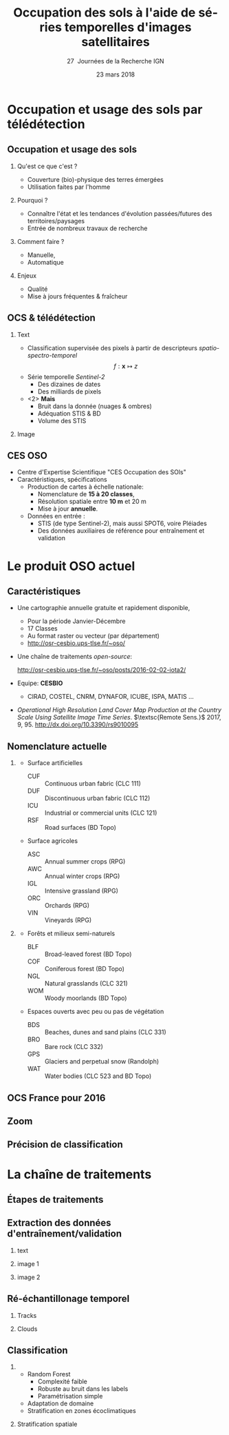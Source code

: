 #+TITLE: Occupation des sols à l'aide de séries temporelles d'images satellitaires
#+SUBTITLE: 27\iemes\nbsp Journées de la Recherche IGN
#+DATE: 23 mars 2018

#+LANGUAGE: fr
#+OPTIONS: toc:t H:2 tags:nil

#+LaTeX_CLASS_OPTIONS: [pressentation,10pt,aspectratio=1610, xcolor=table]
#+BEAMER_THEME: metropolis
#+BEAMER_COLOR_THEME: owl [snowy]
#+BEAMER_HEADER: \metroset{progressbar=frametitle,numbering=fraction,titleformat=smallcaps,block=fill,sectionpage=simple,subsectionpage=simple}

#+BEAMER_HEADER: \setbeamercovered{again covered={\opaqueness<1->{25}}}
#+BEAMER_HEADER: \author[Mathieu Fauvel]{Jordi Inglada$^{1}$, Arthur Vincent$^{1}$, Vincent Thieirion$^{1}$ et Mathieu Fauvel$^{1,2}$}
#+BEAMER_HEADER: \institute[INRA]{$^{1}$ CESBIO, Université de Toulouse, CNES, CNRS, IRD, UPS, Toulouse, France\\ $^{2}$ DYNAFOR, Université de Toulouse, INRA, Castanet-Tolosan, France}

#+BEAMER_HEADER: \setbeamertemplate{footline}
#+BEAMER_HEADER: {%
#+BEAMER_HEADER:   \leavevmode%
#+BEAMER_HEADER:   \hbox{\begin{beamercolorbox}[wd=.5\paperwidth,ht=2.5ex,dp=1.125ex,leftskip=.3cm plus1fill,rightskip=.3cm]{author in head/foot}%
#+BEAMER_HEADER:       \usebeamerfont{author in head/foot}\insertshortauthor: \insertshorttitle
#+BEAMER_HEADER:        \hfill%
#+BEAMER_HEADER:     \end{beamercolorbox}%
#+BEAMER_HEADER:     \begin{beamercolorbox}[wd=.5\paperwidth,ht=2.5ex,dp=1.125ex,leftskip=.3cm,rightskip=.3cm plus1fil]{title in head/foot}%
#+BEAMER_HEADER:       \usebeamerfont{title in head/foot}\hfill\insertframenumber/\inserttotalframenumber\hspace{2em}
#+BEAMER_HEADER:     \end{beamercolorbox}}%
#+BEAMER_HEADER:   \vskip0pt%
#+BEAMER_HEADER: }

#+BEAMER_HEADER: \setbeamertemplate{blocks}[rounded][shadow=false,] 
#+BEAMER_HEADER: \setbeamersize{text margin left  = 0.5cm}
#+BEAMER_HEADER: \setbeamersize{text margin right = 0.5cm}
#+BEAMER_HEADER: \setbeamertemplate{itemize item}[square]
#+BEAMER_HEADER: \setbeamertemplate{itemize subitem}[triangle]
#+BEAMER_HEADER: \setbeamertemplate{itemize subsubitem}{$\star$}
#+BEAMER_HEADER: \setbeamertemplate{navigation symbols}{}

#+LATEX_HEADER: \usepackage[french]{babel}\usepackage{etex}\usepackage{minted}\usemintedstyle{emacs}\usepackage{pifont}\usepackage{booktabs}\usepackage{pgfplotstable}
#+LATEX_HEADER: \usepackage{tikz}\usepackage{amsmath}\usepackage{pgfplots}\usepackage{etex}\usepackage{mathspec}\usepackage{smartdiagram}\usetikzlibrary{arrows,shapes,positioning,mindmap,decorations.pathreplacing,backgrounds,overlay-beamer-styles,calc,3d,fit}
#+LATEX_HEADER: \defaultfontfeatures{Ligatures=TeX} \usepgfplotslibrary{statistics,ternary,dateplot}\usepackage{appendixnumberbeamer}\usepackage{animate}\pgfplotsset{/pgf/number format/assume math mode=true}
#+LATEX_HEADER: \setmathsfont(Digits,Latin,Greek)[BoldFont=Fira Sans Bold]{Fira Sans Light} \usepackage{pgfplotstable}\usepackage{siunitx}


#+LATEX_HEADER:% Define the layers to draw the diagram
#+LATEX_HEADER:\pgfdeclarelayer{background}
#+LATEX_HEADER:\pgfdeclarelayer{foreground}
#+LATEX_HEADER:\pgfsetlayers{background,main,foreground}
#+LATEX_HEADER: 
#+LATEX_HEADER:% Define block styles  
#+LATEX_HEADER:\tikzstyle{bblock}=[draw, text width=8.0em, text centered,
#+LATEX_HEADER:  minimum height=1.8em,drop shadow]
#+LATEX_HEADER:\tikzstyle{datanode} = [bblock, fill=blue!20, text width=8em, minimum width=8em,
#+LATEX_HEADER:  minimum height=4em, drop shadow]
#+LATEX_HEADER:\tikzstyle{process} = [bblock, fill=green!20, text width=8em, minimum width=8em,
#+LATEX_HEADER:  minimum height=4em, rounded corners, drop shadow]
#+LATEX_HEADER:\tikzstyle{texto} = [above, text width=10em, text centered]
#+LATEX_HEADER:\tikzstyle{linepart} = [draw, thick, color=black!50, -latex', dashed]
#+LATEX_HEADER:\tikzstyle{line} = [draw, thick, color=black!50, -latex']
#+LATEX_HEADER:\tikzstyle{ur}=[draw, text centered, minimum height=0.01em]
#+LATEX_HEADER:\tikzstyle{datanode} = [bblock, fill=blue!20, text width=8em, minimum width=8em,
#+LATEX_HEADER:  minimum height=4em, drop shadow]
#+LATEX_HEADER:\tikzstyle{classnode} = [bblock, fill=orange!20, text width=8em, minimum width=8em, minimum height=4em, drop shadow]
#+LATEX_HEADER: 
#+LATEX_HEADER:% Define distances for bordering
#+LATEX_HEADER:\newcommand{\blockdist}{1.3}
#+LATEX_HEADER:\newcommand{\edgedist}{1.5}
#+LATEX_HEADER:
#+LATEX_HEADER:\newcommand{\process}[3]{node (#1) [process]
#+LATEX_HEADER:  {\textbf{#2}\\{\scriptsize\textit{#3}}}}
#+LATEX_HEADER:
#+LATEX_HEADER:\newcommand{\datanode}[2]{node (#1) [datanode] {\textbf{#2}}}
#+LATEX_HEADER:\newcommand{\bdnode}[2]{node (#1) [bdnode] {\textbf{#2}}}
#+LATEX_HEADER:\newcommand{\classnode}[2]{node (#1) [classnode] {#2}}
#+LATEX_HEADER:
#+LATEX_HEADER:% Draw background
#+LATEX_HEADER:\newcommand{\background}[5]{%
#+LATEX_HEADER:  \begin{pgfonlayer}{background}
#+LATEX_HEADER:    % Left-top corner of the background rectangle
#+LATEX_HEADER:    \path (#1.west |- #2.north)+(-0.5,0.5) node (a1) {};
#+LATEX_HEADER:    % Right-bottom corner of the background rectanle
#+LATEX_HEADER:    \path (#3.east |- #4.south)+(+0.5,-0.25) node (a2) {};
#+LATEX_HEADER:    % Draw the background
#+LATEX_HEADER:    \path[fill=yellow!20,rounded corners, draw=black!50, dashed]
#+LATEX_HEADER:      (a1) rectangle (a2);
#+LATEX_HEADER:    \path (a1.east |- a1.south)+(1.25,-0.3) node (u1)[texto]
#+LATEX_HEADER:      {\scriptsize\textsc{#5}};
#+LATEX_HEADER:  \end{pgfonlayer}}


* Occupation et usage des sols par télédétection                     :export:
** Occupation et usage des sols
*** Qu'est ce que c'est ?
- Couverture (bio)-physique des terres émergées
- Utilisation faites par l'homme
*** Pourquoi ?
- Connaître l'état et les tendances d'évolution passées/futures des territoires/paysages
- Entrée de nombreux travaux de recherche
*** Comment faire ?
- Manuelle,
- Automatique
*** Enjeux
- Qualité
- Mise à jours fréquentes & fraîcheur
** OCS & télédétection
*** Text                                                            :BMCOL:
:PROPERTIES:
:BEAMER_col: 0.5
:END:
- Classification supervisée des pixels à partir de descripteurs /spatio-spectro-temporel/
  $$ f:\mathbf{x} \mapsto z $$
- Série temporelle /Sentinel-2/
  + Des dizaines de dates
  + Des milliards de pixels
- <2> *Mais*
  + Bruit dans la donnée (nuages & ombres)
  + Adéquation STIS & BD
  + Volume des STIS
*** Image                                                           :BMCOL:
:PROPERTIES:
:BEAMER_col: 0.45
:END:
#+BEGIN_EXPORT latex
\animategraphics[controls,loop,width=\linewidth]{1}{figures/color_}{1}{17}
#+END_EXPORT
** CES OSO
#+ATTR_LATEX: :width 0.8\linewidth
[[./figures/imagesat_oso.jpg]]

- Centre d'Expertise Scientifique "CES Occupation des SOls"
- Caractéristiques, spécifications
  + Production de cartes à échelle nationale:
    - Nomenclature de *15 à 20 classes*,
    - Résolution spatiale entre *10 m* et 20 m
    - Mise à jour *annuelle*.
  + Données en entrée :
    - STIS (de type Sentinel-2), mais aussi SPOT6, voire Pléiades
    - Des données auxiliaires de référence pour entraînement et validation

* Le produit OSO actuel                                              :export:
** Caractéristiques
- Une cartographie annuelle gratuite et rapidement disponible,
  + Pour la période \og Janvier-Décembre\fg
  + 17 Classes
  + Au format raster ou vecteur (par département)
  + http://osr-cesbio.ups-tlse.fr/~oso/
- Une chaîne de traitements /open-source/:
  #+BEGIN_CENTER
   http://osr-cesbio.ups-tlse.fr/~oso/posts/2016-02-02-iota2/ 
  #+END_CENTER
- Equipe: *CESBIO*
  + CIRAD, COSTEL, CNRM, DYNAFOR, ICUBE, ISPA, MATIS ...
- /Operational High Resolution Land Cover Map Production at the Country
  Scale Using Satellite Image  Time Series/.  \(\textsc{Remote Sens.}\)
  2017, 9, 95. http://dx.doi.org/10.3390/rs9010095

** Nomenclature actuelle
****                                                               :BMCOL:
:PROPERTIES:
:BEAMER_col: 0.5
:END:
\small
- Surface artificielles
  - CUF :: Continuous urban fabric (CLC 111)
  - DUF :: Discontinuous urban fabric (CLC 112)
  - ICU :: Industrial or commercial units (CLC 121)
  - RSF :: Road surfaces (BD Topo)
- Surface agricoles
  - ASC :: Annual summer crops (RPG)
  - AWC :: Annual winter crops (RPG)
  - IGL :: Intensive grassland (RPG)
  - ORC :: Orchards (RPG)
  - VIN :: Vineyards (RPG)
****                                                               :BMCOL:
:PROPERTIES:
:BEAMER_col: 0.5
:END:
\small
- Forêts et milieux semi-naturels
  - BLF :: Broad-leaved forest (BD Topo)
  - COF :: Coniferous forest (BD Topo)
  - NGL :: Natural grasslands (CLC 321)
  - WOM :: Woody moorlands (BD Topo)
- Espaces ouverts avec peu ou pas de végétation
  - BDS :: Beaches, dunes and sand plains (CLC 331)
  - BRO :: Bare rock (CLC 332)
  - GPS :: Glaciers and perpetual snow (Randolph)
  - WAT :: Water bodies (CLC 523 and BD Topo)

** OCS France pour 2016
#+ATTR_LATEX: :width \linewidth
[[file:./figures/OSO_V4.png]]

** Zoom
#+BEGIN_EXPORT latex
\begin{center}
  \only<1>{\includegraphics[width=0.8\linewidth]{figures/ensg_ortho.png}}
  \only<2>{\includegraphics[width=0.8\linewidth]{figures/ensg_oso_10m.png}}
  \only<3>{\includegraphics[width=0.8\linewidth]{figures/ensg_oso_20m.png}}
\end{center}
#+END_EXPORT
** Précision de classification
:PROPERTIES:
:BEAMER_opt: fragile
:END:

#+BEGIN_EXPORT latex
\scriptsize
\pgfplotstableset{
    color cells/.style={
      col sep=comma,
      precision=1, fixed zerofill,
      string type,
      postproc cell content/.code={%
        \pgfkeysalso{@cell content=\rule{0cm}{2.4ex}\cellcolor{black!##1}\pgfmathtruncatemacro\number{##1}\ifnum\number>50\color{white}\fi##1}%
      },
      columns/x/.style={
        column name={},
        postproc cell content/.code={}
      }
    }
}
\begin{center}
\pgfplotstabletypeset[color cells]{
x,ASC,AWC,BLF,COF,NGL,WOM,CUF,DUF,ICU,RSF,BRO,BDS,WAT,GPS,IGL,ORC,VIN
ASC,94,1,0,0,0,0,0,1,0,0,0,0,0,0,1,0,0
AWC,0,98,0,0,0,0,0,0,0,0,0,0,0,0,0,0,0
BLF,0,0,89,5,2,1,0,0,0,0,0,0,0,0,1,0,0
COF,0,0,3,92,1,1,0,0,0,0,0,0,0,0,0,0,0
NGL,0,0,2,5,64,8,0,1,0,0,2,0,0,0,13,0,0
WOM,0,0,5,9,29,41,0,1,0,0,2,0,2,0,5,0,0
CUF,0,0,0,0,0,0,24,46,26,0,0,0,0,0,0,0,0
DUF,0,0,0,1,1,0,0,82,7,0,0,0,0,0,2,0,0
ICU,0,0,0,0,0,0,0,34,58,0,0,0,0,0,1,0,0
RSF,0,0,0,0,0,0,0,19,71,1,0,0,0,0,1,0,0
BRO,0,0,0,0,6,1,0,0,0,0,86,0,0,3,0,0,0
BDS,1,0,2,1,3,5,0,9,8,0,1,43,21,0,1,0,0
WAT,0,0,0,0,0,0,0,0,0,0,0,0,98,0,0,0,0
GPS,0,0,0,0,0,0,0,0,0,0,14,0,0,85,0,0,0
IGL,0,0,1,0,4,0,0,0,0,0,0,0,0,0,90,0,0
ORC,3,2,9,2,7,6,0,8,0,0,0,0,0,0,21,29,7
VIN,5,1,0,1,1,0,0,3,0,0,0,0,0,0,2,0,82
}
\end{center}
#+END_EXPORT
* La chaîne de traitements                                           :export:
** Étapes de traitements

#+BEGIN_EXPORT latex
  \begin{center}
    \begin{tikzpicture}[font=\scriptsize, transform shape,scale=0.72]
      \path \datanode{inref}{Reference Data};
      \path (inref.east)+(2.5,0.0) \process{sample}{Sample Selection}{sample\_ratio};
      \path (sample.east)+(2.5,0.0) \datanode{tsamples}{Training Samples};
      \path (sample.east)+(2.5,-1.9) \datanode{vsamples}{Validation Samples};
      \path (inref.south)+(0.0,-2.25) \datanode{valmasks}{Validity Masks};
      \path (valmasks.east)+(2.5,-1.0) \process{interpol}{Linear Interpolation}{t\_0, t\_end, sampling\_period};
      \path (valmasks.south)+(0.0,-1.25) \datanode{inimages}{L2A Input Images};
      \path (interpol.east)+(2.5,0.0) \process{fex}{Feature Extraction}{TOC, NDVI, NDWI, Brightness};
      \path (fex.east)+(3.5,0.0) \process{train}{Training}{nb\_trees, max\_depth, min\_samples};
      \path (train.east)+(2.5,0.0) \datanode{model}{Classification Model};
      \path (interpol.south)+(0.0,-2.5) \process{classif}{Classification}{};
      \path (classif.east)+(2.5,0.0) \datanode{map}{LC Map};
      \path (classif.west)+(-2.5,0.0) \datanode{cropmask}{ROI Mask};
      \path (map.east)+(2.5,0.0) \process{valid}{Validation}{};
      \path (valid.east)+(2.5,0.0) \datanode{stats}{OA, FScore};


      %% arrows
      \path [line] (inref.east) -- node [left] {} (sample);
      \path [line] (sample.east) -- node [left, midway] {} (tsamples);
      \path [line] (sample.east) -- +(0.25,-1.5) -- node [left, midway] {} (vsamples);
      \path [line] (tsamples.east) -- +(3.5,0.0) -- node [above, midway] {} (train);
      \path [line] (vsamples.east) -- +(0.75, 0.0) -- +(0.75, -3.25) -- node [above, midway] {} (valid);
      \path [line] (valmasks.east) -- +(0.25,0.0)-- +(0.25,-0.75)-- node [left] {} (interpol);
      \path [line] (interpol.east) -- node [left] {} (fex);
      \path [line] (fex.east) -- node [left] {} (train);
      \path [line] (train.east) -- node [left] {} (model);
      \path [line] (inimages.east) -- +(0.25,0.00) -- +(0.25,0.75) -- node [left, midway] {} (interpol);
      \path [line] (fex.south) -- +(0.0,-0.75) -- +(-6.25,-0.75) -- +(-6.25,-2.25) -- node [right, midway] {} (classif);
      \path [line] (model.south) -- +(0.0, -1.1) -- +(-12.5, -1.1) -- node [above, midway] {} (classif);
      \path [line] (cropmask.east) -- node [left] {} (classif);
      \path [line] (classif.east) -- node [left] {} (map);
      \path [line] (map.east) -- node [left] {} (valid);
      \path [line] (valid.east) -- node [left] {} (stats);

      % background
      \background{sample}{tsamples}{fex}{fex}{Data Preparation}
      \background{train}{train}{model}{model}{Supervised Learning}
      \background{classif}{classif}{stats}{map}{Map Production}
    \end{tikzpicture}
\end{center}
#+END_EXPORT
** Extraction des données d'entraînement/validation
*** text                                                        :B_onlyenv:
:PROPERTIES:
:BEAMER_act: <1>
:BEAMER_env: onlyenv
:END:
#+BEGIN_EXPORT latex
\begin{center}
  \begin{tikzpicture}[font=\scriptsize, scale=0.52, transform shape]
    \path \process{selclass}{Class Selection}{for each source};
    \path (selclass.east)+(2.5,4.5) \datanode{bdtopo}{BD-Topo};
    \path (bdtopo.south)+(0.0,-3.5) \classnode{bdtopoclass}{Broad-leaved forests\\ Coniferous forests\\ Buildings\\ Roads\\ Water};
    \path (bdtopo.east)+(2.5,0.0) \datanode{clc}{CLC};
    \path (clc.south)+(0.0,-3.5) \classnode{clcclass}{Sand, dunes\\ Bare rocks\\ Natural grasslands\\ Oceans and sea\\ Continuous urban\\ Discontinuous urban\\ Industrial and commercial\\ Woody moorlands\\ Water};
    \path (clc.east)+(2.5,0.0) \datanode{rpg}{RPG};
    \path (rpg.south)+(0.0,-3.5) \classnode{rpgclass}{Corn\\Sunflower\\Wheat\\Barley\\Rapeseed\\Cultivated grasslands\\Vineyards\\Olive trees\\Ochards};
    \path (rpg.east)+(2.5,0.0) \datanode{randolph}{Randolph DB};
    \path (randolph.south)+(0.0,-3.5) \classnode{randolphclass}{Glaciers};

    \path (selclass.south)+(0.0,-4.0) \process{checkempty}{Check empty geometries}{};
    \path (checkempty.east)+(2.5,0.0) \process{correctinval}{Correct invalid geometries}{};
    \path (correctinval.east)+(2.5,0.0) \process{removedouble}{Remove double geometries}{};
    \path (removedouble.east)+(2.5,0.0) \process{removeinc}{Remove incorrect geometries}{};
    \path (removeinc.east)+(2.5,0.0) \process{erode}{Negative buffer\\ Remove geometries $<$ 1 pixel}{};


    \path (erode.east)+(2.75,+3) \datanode{bdtopocorr}{BD-Topo selection};
    \path (bdtopocorr.south)+(0.0,-1.0) \datanode{clccorr}{CLC selection};
    \path (clccorr.south)+(0.0,-1.0) \datanode{rpgcorr}{RPG selection};
    \path (rpgcorr.south)+(0,-1.0) \datanode{randolphcorr}{Randolph DB selection};

    \path (clccorr.east)+(3.25,0.0) \process{fusion}{Fusion by difference}{};
    \path (fusion.south)+(0.0,-2.0) \process{removesmall}{Remove geometries $<$ 1 pixel}{};

    \path (removesmall.south)+(0.0,-2.0) \datanode{result}{Final Reference Data};

    \path [line] (2.0, 2.0) -- +(-1.0, 0.0) -- (selclass.north);
    \path [line] (selclass.south) -- node [above] {} (checkempty);
    \path [line] (bdtopo.south) -- node [above] {} (bdtopoclass);
    \path [line] (clc.south) -- node [above] {} (clcclass);
    \path [line] (rpg.south) -- node [above] {} (rpgclass);
    \path [line] (randolph.south) -- node [above] {} (randolphclass);

    \path [line] (checkempty.east) -- node [left] {} (correctinval);
    \path [line] (correctinval.east) -- node [left] {} (removedouble);
    \path [line] (removedouble.east) -- node [left] {} (removeinc);
    \path [line] (removeinc.east) -- node [left] {} (erode);

    \path [line] (erode.east) -- node [above, midway] {} (bdtopocorr.west);
    \path [line] (erode.east) -- node [above, midway] {} (clccorr.west);
    \path [line] (erode.east) -- node [above, midway] {} (rpgcorr.west);
    \path [line] (erode.east) -- node [above, midway] {} (randolphcorr.west);

    \path [line] (bdtopocorr.east) -- node [above] {} (fusion.west);
    \path [line] (clccorr.east) -- node [above] {} (fusion.west);
    \path [line] (rpgcorr.east) -- node [above] {} (fusion.west);
    \path [line] (randolphcorr.east) -- node [above] {} (fusion.west);

    \path [line] (fusion.south) -- node [above] {} (removesmall.north);
    \path [line] (removesmall.south) -- node [above] {} (result.north);

    \background{bdtopo}{bdtopo}{randolphclass}{clcclass}{Reference Data}

  \end{tikzpicture}
\end{center}
#+END_EXPORT
*** image 1                                                     :B_onlyenv:
:PROPERTIES:
:BEAMER_act: <2>
:BEAMER_env: onlyenv
:END:
#+BEGIN_CENTER
#+ATTR_LATEX: :width 0.55\linewidth
[[file:./figures/BD_ORTHO_CLC_Bati_BDTOPO_All.jpeg]]
#+END_CENTER

*** image 2                                                     :B_onlyenv:
:PROPERTIES:
:BEAMER_act: <3>
:BEAMER_env: onlyenv
:END:
#+BEGIN_CENTER
#+ATTR_LATEX: :width 0.55\linewidth
[[file:./figures/BD_ORTHO_ProcessCesbio_BDTOPO_All.jpeg]]
#+END_CENTER

** Ré-échantillonage temporel
*** Tracks                                                      :B_onlyenv:
:PROPERTIES:
:BEAMER_env: onlyenv
:BEAMER_act: <1>
:END:
#+BEGIN_CENTER
#+ATTR_LATEX: :width 0.725\linewidth
[[file:./figures/S2_tracks.png]]
#+END_CENTER
*** Clouds :B_onlyenv:
:PROPERTIES:
:BEAMER_act: <2>
:BEAMER_env: onlyenv
:END:

** Classification
***                                           :B_block:BMCOL:
:PROPERTIES:
:BEAMER_col: 0.55
:END:
- Random Forest 
  + Complexité faible
  + Robuste au bruit dans les labels
  + Paramétrisation simple
- Adaptation de domaine
- Stratification en zones écoclimatiques
*** Stratification spatiale                                         :BMCOL:
:PROPERTIES:
:BEAMER_col: 0.45
:END:
#+ATTR_LATEX: :width \linewidth
[[file:./figures/climat.png]]
* Conclusions

* Compilation                                                      :noexport:
Export sources in tex for beamer: C-c C-e l b
#+BEGIN_SRC sh :session
latexmk -xelatex -shell-escape jr_ign_fauvel.tex
#+END_SRC

#+RESULTS:

